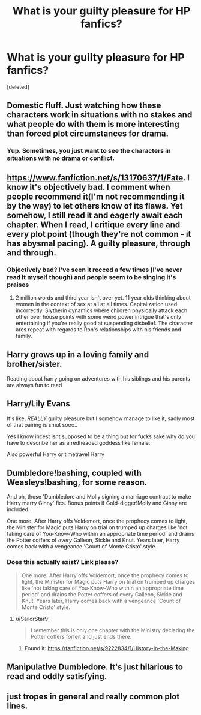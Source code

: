 #+TITLE: What is your guilty pleasure for HP fanfics?

* What is your guilty pleasure for HP fanfics?
:PROPERTIES:
:Score: 2
:DateUnix: 1589243628.0
:DateShort: 2020-May-12
:FlairText: Discussion
:END:
[deleted]


** Domestic fluff. Just watching how these characters work in situations with no stakes and what people do with them is more interesting than forced plot circumstances for drama.
:PROPERTIES:
:Author: Apache287
:Score: 10
:DateUnix: 1589244535.0
:DateShort: 2020-May-12
:END:

*** Yup. Sometimes, you just want to see the characters in situations with no drama or conflict.
:PROPERTIES:
:Author: aMiserable_creature
:Score: 3
:DateUnix: 1589246643.0
:DateShort: 2020-May-12
:END:


** [[https://www.fanfiction.net/s/13170637/1/Fate]]. I know it's objectively bad. I comment when people recommend it(I'm not recommending it by the way) to let others know of its flaws. Yet somehow, I still read it and eagerly await each chapter. When I read, I critique every line and every plot point (though they're not common - it has abysmal pacing). A guilty pleasure, through and through.
:PROPERTIES:
:Author: Impossible-Poetry
:Score: 4
:DateUnix: 1589270835.0
:DateShort: 2020-May-12
:END:

*** Objectively bad? I've seen it recced a few times (I've never read it myself though) and people seem to be singing it's praises
:PROPERTIES:
:Author: browtfiwasboredokai
:Score: 1
:DateUnix: 1589367875.0
:DateShort: 2020-May-13
:END:

**** 2 million words and third year isn't over yet. 11 year olds thinking about women in the context of sex at all at all times. Capitalization used incorrectly. Slytherin dynamics where children physically attack each other over house points with some weird power intrigue that's only entertaining if you're really good at suspending disbelief. The character arcs repeat with regards to Ron's relationships with his friends and family.
:PROPERTIES:
:Author: Impossible-Poetry
:Score: 2
:DateUnix: 1589421585.0
:DateShort: 2020-May-14
:END:


** Harry grows up in a loving family and brother/sister.

Reading about harry going on adventures with his siblings and his parents are always fun to read
:PROPERTIES:
:Author: WelcomeRedditor
:Score: 3
:DateUnix: 1589278148.0
:DateShort: 2020-May-12
:END:


** Harry/Lily Evans

It's like, /REALLY/ guilty pleasure but I somehow manage to like it, sadly most of that pairing is smut sooo..

Yes I know incest isnt supposed to be a thing but for fucks sake why do you have to describe her as a redheaded goddess like female..

Also powerful Harry or timetravel Harry
:PROPERTIES:
:Author: Erkkifloof
:Score: 2
:DateUnix: 1589392252.0
:DateShort: 2020-May-13
:END:


** Dumbledore!bashing, coupled with Weasleys!bashing, for some reason.

And oh, those 'Dumbledore and Molly signing a marriage contract to make Harry marry Ginny' fics. Bonus points if Gold-digger!Molly and Ginny are included.

One more: After Harry offs Voldemort, once the prophecy comes to light, the Minister for Magic puts Harry on trial on trumped up charges like 'not taking care of You-Know-Who within an appropriate time period' and drains the Potter coffers of /every/ Galleon, Sickle and Knut. Years later, Harry comes back with a vengeance 'Count of Monte Cristo' style.
:PROPERTIES:
:Author: SailorStar9
:Score: 4
:DateUnix: 1589246597.0
:DateShort: 2020-May-12
:END:

*** Does this actually exist? Link please?

#+begin_quote
  One more: After Harry offs Voldemort, once the prophecy comes to light, the Minister for Magic puts Harry on trial on trumped up charges like 'not taking care of You-Know-Who within an appropriate time period' and drains the Potter coffers of every Galleon, Sickle and Knut. Years later, Harry comes back with a vengeance 'Count of Monte Cristo' style.
#+end_quote
:PROPERTIES:
:Author: TexasNiteowl
:Score: 2
:DateUnix: 1589265429.0
:DateShort: 2020-May-12
:END:

**** u/SailorStar9:
#+begin_quote
  I remember this is only one chapter with the Ministry declaring the Potter coffers forfeit and just ends there.
#+end_quote
:PROPERTIES:
:Author: SailorStar9
:Score: 1
:DateUnix: 1589523893.0
:DateShort: 2020-May-15
:END:

***** Found it: [[https://fanfiction.net/s/9222834/1/History-In-the-Making]]
:PROPERTIES:
:Author: SailorStar9
:Score: 1
:DateUnix: 1594983026.0
:DateShort: 2020-Jul-17
:END:


** Manipulative Dumbledore. It's just hilarious to read and oddly satisfying.
:PROPERTIES:
:Author: francoisschubert
:Score: 2
:DateUnix: 1589247741.0
:DateShort: 2020-May-12
:END:


** just tropes in general and really common plot lines.
:PROPERTIES:
:Author: numb-inside_
:Score: 1
:DateUnix: 1589267492.0
:DateShort: 2020-May-12
:END:
